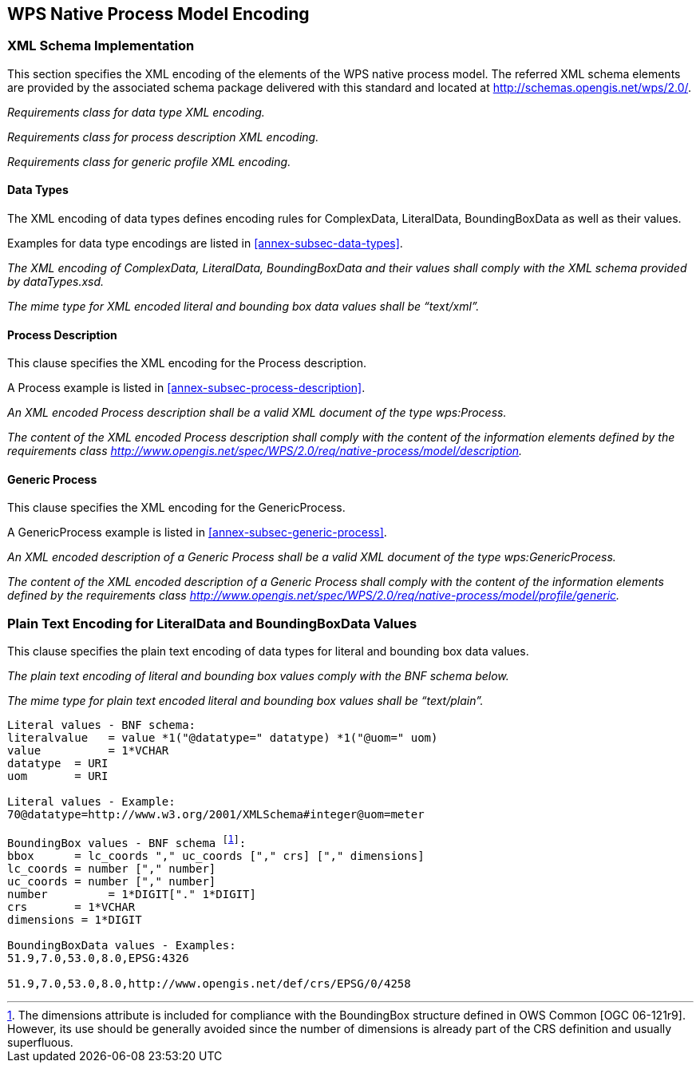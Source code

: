 
[[sec-wps-native-process-model-encoding]]
== WPS Native Process Model Encoding

=== XML Schema Implementation
This section specifies the XML encoding of the elements of the WPS native process model. The referred XML schema elements are provided by the associated schema package delivered with this standard and located at http://schemas.opengis.net/wps/2.0/.

[requirement,type="class",label="http://www.opengis.net/spec/WPS/2.0/req/native-process/xml-encoding",obligation="requirement",subject="Derived encoding and software implementation",inherit="http://www.opengis.net/spec/WPS/2.0/req/native-process/model;OWS Common 2.0"]
====

[requirement,type="general",label="/req/native-process/xml-encoding/datatypes"]
======
_Requirements class for data type XML encoding._
======

[requirement,type="general",label="/req/native-process/xml-encoding/process"]
======
_Requirements class for process description XML encoding._
======

[requirement,type="general",label="/req/native-process/xml-encoding/generic-process"]
======
_Requirements class for generic profile XML encoding._
======

====


==== Data Types
The XML encoding of data types defines encoding rules for ComplexData, LiteralData, BoundingBoxData as well as their values.

Examples for data type encodings are listed in <<annex-subsec-data-types>>.

[requirement,type="class",label="http://www.opengis.net/spec/WPS/2.0/req/native-process/xml-encoding/datatypes",obligation="requirement",subject="Derived encoding and software implementation",inherit="http://www.opengis.net/spec/WPS/2.0/req/native-process/model/datatypes/complex-data;http://www.opengis.net/spec/WPS/2.0/req/native-process/model/datatypes/literal-data;http://www.opengis.net/spec/WPS/2.0/req/native-process/model/datatypes/bounding-box-data;OWS Common 2.0"]
====

[requirement,type="general",label="/req/native-process/xml-encoding/datatypes/schema"]
======
_The XML encoding of ComplexData, LiteralData, BoundingBoxData and their values shall comply with the XML schema provided by dataTypes.xsd._
======
[requirement,type="general",label="/req/native-process/xml-encoding/datatypes/mimetype"]
======
_The mime type for XML encoded literal and bounding box data values shall be "`text/xml`"._
======

====


==== Process Description
This clause specifies the XML encoding for the Process description.

A Process example is listed in <<annex-subsec-process-description>>.

[requirement,type="class",label="http://www.opengis.net/spec/WPS/2.0/req/native-process/xml-encoding/process",obligation="requirement",subject="Derived software implementation",inherit="http://www.opengis.net/spec/WPS/2.0/req/native-process/model/description;OWS Common 2.0"]
====

[requirement,type="general",label="/req/native-process/xml-encoding/process/schema"]
======
_An XML encoded Process description shall be a valid XML document of the type wps:Process._
======

[requirement,type="general",label="/req/native-process/xml-encoding/process/content"]
======
_The content of the XML encoded Process description shall comply with the content of the information elements defined by the requirements class http://www.opengis.net/spec/WPS/2.0/req/native-process/model/description._
======

====


==== Generic Process
This clause specifies the XML encoding for the GenericProcess.

A GenericProcess example is listed in <<annex-subsec-generic-process>>.


[requirement,type="class",label="http://www.opengis.net/spec/WPS/2.0/req/native-process/xml-encoding/profile/generic-process",obligation="requirement",subject="Derived software implementation",inherit="http://www.opengis.net/spec/WPS/2.0/req/native-process/profile/generic;OWS Common 2.0"]
====

[requirement,type="general",label="/req/native-process/xml-encoding/profile/generic/schema"]
======
_An XML encoded description of a Generic Process shall be a valid XML document of the type wps:GenericProcess._
======

[requirement,type="general",label="/req/native-process/xml-encoding/profile/generic/content"]
======
_The content of the XML encoded description of a Generic Process shall comply with the content of the information elements defined by the requirements class http://www.opengis.net/spec/WPS/2.0/req/native-process/model/profile/generic._
======

====


=== Plain Text Encoding for LiteralData and BoundingBoxData Values
This clause specifies the plain text encoding of data types for literal and bounding box data values.


[requirement,type="class",label="http://www.opengis.net/spec/WPS/2.0/req/native-process/plain-text-encoding/datatypes",obligation="requirement",subject="Derived encoding and software implementation",inherit="http://www.opengis.net/spec/WPS/2.0/req/native-process/model/datatypes/complex-data;http://www.opengis.net/spec/WPS/2.0/req/native-process/model/datatypes/literal-data;http://www.opengis.net/spec/WPS/2.0/req/native-process/model/datatypes/bounding-box-data;OWS Common 2.0"]
====

[requirement,type="general",label="/req/native-process/plain-text-encoding/datatypes/schema"]
======
_The plain text encoding of literal and bounding box values comply with the BNF schema below._
======

[requirement,type="general",label="/req/native-process/plain-text-encoding/datatypes/mimetype"]
======
_The mime type for plain text encoded literal and bounding box values shall be "`text/plain`"._
======

====

[%unnumbered]
[subs="macros"]
----
Literal values - BNF schema:
literalvalue   = value *1("@datatype=" datatype) *1("@uom=" uom)
value          = 1*VCHAR
datatype  = URI
uom       = URI

Literal values - Example:
70@datatype=http://www.w3.org/2001/XMLSchema#integer@uom=meter

BoundingBox values - BNF schema footnote:[The dimensions attribute is included for compliance with the BoundingBox structure defined in OWS Common [OGC 06-121r9\]. However, its use should be generally avoided since the number of dimensions is already part of the CRS definition and usually superfluous.]:
bbox      = lc_coords "," uc_coords ["," crs] ["," dimensions]
lc_coords = number ["," number]
uc_coords = number ["," number]
number         = 1*DIGIT["." 1*DIGIT]
crs       = 1*VCHAR
dimensions = 1*DIGIT

BoundingBoxData values - Examples:
51.9,7.0,53.0,8.0,EPSG:4326

51.9,7.0,53.0,8.0,http://www.opengis.net/def/crs/EPSG/0/4258
----

